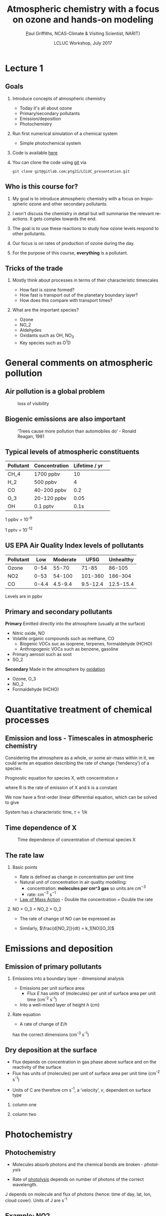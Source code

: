 #+TITLE:    Atmospheric chemistry with a focus on ozone and hands-on modeling
#+AUTHOR:   \href{mailto:ptg21@cam.ac.uk}Paul Griffiths, NCAS-Climate & Visiting Scientist, NARIT}
#+DATE:     LCLUC Workshop, July 2017
#+EMAIL: (concat "ptg21" at-sign "cam.ac.uk")
#+BEAMER_HEADER: \subtitle{Ozone and models}
#+BEAMER_HEADER: \institute[NCAS]{National Centre for Atmospheric Science \\\url{http://www.ncas.ac.uk}}
#+DESCRIPTION: Notes prepared for the 2017 LCLUC Training, Chiang Mai.  See http://lcluc.umd.edu/meetings/lcluc-sari-international-regional-science-meeting-southsoutheast-asia
#+KEYWORDS: Training Atmospheric Chemistry Ozone Box modeling
#+LANGUAGE:  en
#+startup: beamer
#+MACRO: BEAMERMODE presentation
#+OPTIONS: H:2 toc:f ':t ::t |:t ^:{} -:t f:t *:t <:t
#+BEAMER_HEADER: \usefonttheme{professionalfonts}
#+INFOJS_OPT: view:t toc:f ltoc:f mouse:underline buttons:1 path:http://orgmode.org/org-info.js
#+LaTeX_HEADER:  \setbeamertemplate{navigation symbols}{}
#+LaTeX_CLASS_OPTIONS: [ignorenonframetext,presentation,smallest]
#+BEAMER_COLOR_THEME: beaver
#+LATEX_HEADER: \definecolor{mylinkcolor}{HTML}{006DAF}
#+LATEX_HEADER: \hypersetup{colorlinks=true, linkcolor=mylinkcolor, urlcolor=mylinkcolor}
* Lecture 1
** Goals

*** Introduce concepts of atmospheric chemistry
+ Today it's all about ozone
+ Primary/secondary pollutants
+ Emission/deposition
+ Photochemistry
*** Run first numerical simulation of a chemical system
+ Simple photochemical system

*** Code is available [[https://www.gitlab.com/ptg21/LCLUC_presentation][here]]
*** You can clone the code using [[https://git-scm.com/][git]] via 

~git clone git@gitlab.com:ptg21/LCLUC_presentation.git~

** Who is this course for?
*** My goal is to introduce atmospheric chemistry with a focus on tropospheric ozone and other secondary pollutants.
*** I won't discuss the chemistry in detail but will summarise the relevant reactions.  It gets complex towards the end.
*** The goal is to use these reactions to study how ozone levels respond to other pollutants.
*** Our focus is on rates of production of ozone during the day.
*** For the purpose of this course, *everything* is a pollutant.
** Tricks of the trade
*** Mostly think about processes in terms of their characteristic timescales
+ How fast is ozone formed?
+ How fast is transport out of the planetary boundary layer?
+ How does this compare with transport times?
*** What are the important species?
+ Ozone
+ NO_2
+ Aldehydes
+ Oxidants such as OH, NO_{3}
+ Key species such as O^{1}D

* General comments on atmospheric pollution

** Air pollution is a global problem
#+CAPTION: loss of visibility
[[file:figures/polluted_cities.png]]
#+COMMENT: image downloaded from https://ral.ucar.edu/sites/default/files/public/images/features/cities.png on 20170707


** Biogenic emissions are also important
#+CAPTION:  'Trees cause more pollution than automobiles do' - Ronald Reagan, 1981
#+NAME: dickie_ridge
[[file:figures/dickie_ridge.png]]

** COMMENT Regional Haze - Dickey Ridge (split image) looking southwest across the Browntown area into the Shenandoah Valley. Good visibility on the left and poor visibility on the right.  File downloaded from https://www.nps.gov/ner/photosmultimedia/photogallery.htm?id=21C21642-155D-451F-67E688AC226602D3 on 20170707




** Typical levels of atmospheric constituents
| Pollutant | Concentration | Lifetime / yr | 
|-----------+---------------+---------------|
| CH_4      | 1700 ppbv     |            10 |
| H_2       | 500 ppbv      |             4 |
| CO        | 40-200 ppbv   |           0.2 |
| O_3       | 20-120 ppbv   |          0.05 |
| OH        | 0.1 pptv      |          0.1s |

1 ppbv = 10^{-9}

1 pptv = 10^{-12}
** US EPA Air Quality Index levels of pollutants  
| Pollutant |   Low | Moderate |     UFSG | Unhealthy |
|-----------+-------+----------+----------+-----------|
| Ozone     |  0-54 |    55-70 |    71-85 |    86-105 |
| NO2       |  0-53 |   54-100 |  101-360 |   186-304 |
| CO        | 0-4.4 |  4.5-9.4 | 9.5-12.4 | 12.5-15.4 |

Levels are in ppbv

# Source https://en.wikipedia.org/wiki/Air_quality_index#United_States

** Primary and secondary pollutants
*Primary* Emitted directly into the atmosphere (usually at the surface)
 - Nitric oxide, NO
 - Volatile organic compounds such as methane, CO
     + Biogenic VOCs suc as isoprene, terpenes, formaldehyde (HCHO)
	 + Anthropogenic VOCs such as benzene, gasoline
 - Primary aerosol such as soot
 - SO_2
*Secondary* Made in the atmosphere by [[oxidation][oxidation]]
 - Ozone, O_3
 - NO_2
 - Formaldehyde (HCHO)

* Quantitative treatment of chemical processes
** Emission and loss - Timescales in atmospheric chemistry
Considering the atmosphere as a whole, or some air-mass within in it, we could
write an equation describing the rate of change ('tendency') of a species.

Prognostic equation for species X, with concentration $x$

\vspace{-0.1in} 
\begin{eqnarray*}
\frac{dx}{dt} &=& R -k x
\end{eqnarray*}

where R is the rate of emission of X and k is a constant

We now have a first-order linear differential equation, which can be
solved to give

\vspace{-0.1in} 
\begin{eqnarray*}
x(t) &=& \frac{R}{k_1}\big(1-\exp (-k_1 t)\big)
\end{eqnarray*}

System has a characteristic time, $\tau = 1/k$
** Time dependence of X
#+CAPTION:  Time dependence of concentration of chemical species X 
#+NAME: steady_stage
[[file:figures/ss.png]]


** The rate law
*** Basic points
+ Rate is defined as change in concentration per unit time
+ Natural unit of concentration in air quality modelling: 
  * concentration: *molecules per cm^3 gas* so units are cm$^{-3}$
  * rate: cm$^{-3}$ s$^{-1}$
+ [[https://en.wikipedia.org/wiki/Law_of_mass_action][Law of Mass Action]] - Double the concentration = Double the rate 

*** NO + O_3 = NO_2 + O_2
+ The rate of change of NO can be expressed as 
\vspace{-0.1in} 
\begin{eqnarray*}
\frac{d [NO]}{dt} &=& -k_1[NO][O_3]
\end{eqnarray*}

+ Similarly, $\frac{d[NO_2]}{dt} = k_1[NO][O_3]$

# *** OH + NO_2 = HNO_3
# \vspace{-0.1in} 
# \begin{eqnarray*}
# \frac{d [\mathrm{HNO_3}]}{dt} &=& k_2[NO_2][OH]
# \end{eqnarray*}

* Emissions and deposition
** Emission of primary pollutants
*** Emissions into a boundary layer - dimensional analysis
+ Emissions per unit surface area: 
  + Flux $E$ has units of (molecules) per unit of surface area per unit time (cm^{-2} s^{-1})
+ Into a well-mixed layer of height $h$ (cm)
*** Rate equation
+ A rate of change of $E/h$
\vspace{-0.1in} 
\begin{eqnarray*}
\frac{d[NO]}{dt} &=& E_{NO}/h
\end{eqnarray*}
has the correct dimensions (cm^{-3} s^{-1})
** Dry deposition at the surface
+ Flux depends on concentration in gas phase above surface and on the
  reactivity of the surface
+ Flux has units of (molecules) per unit of surface area per unit time (cm^{-2} s^{-1})
\vspace{-0.1in} 
\begin{eqnarray*}
\mathrm{Flux} &\propto& C[O_3]
\end{eqnarray*}
+ Units of C are therefore cm s^{-1}, a 'velocity', $v$, dependent on surface type
\vspace{-0.1in} 
\begin{eqnarray*}
\frac{d[O_3]}{dt} &=& - \frac{v}{h}[O_3] = - k_1 [O_3]
\end{eqnarray*}

*** column one
    :PROPERTIES:
    :BEAMER_col: 0.65
    :END:

*** column two
    :PROPERTIES:
    :BEAMER_col: 0.35
    :END:
#+Attr_LaTeX: :scale 50%
#+CAPTION: caption

* Photochemistry
** Photochemistry <<oxidation>>
+ Molecules absorb photons and the chemical bonds are broken - /photolysis/
\vspace{-0.1in}

\begin{eqnarray*}
\mathrm{NO}_2 + hv \rightarrow \mathrm{NO} + \mathrm{O}
\end{eqnarray*}

+ Rate of [[https://en.wikipedia.org/wiki/Photodissociation][photolysis]]
  depends on number of photons of the correct wavelength.
\vspace{-0.1in}
\begin{eqnarray*}
\frac{d[\mathrm{NO}_2]}{dt} &=& - J [\mathrm{NO}_2]
\end{eqnarray*}

J depends on molecule and flux of photons (hence: time of day, lat, lon, cloud
cover).  Units of J are s^{-1}

** Example: NO2
#+CAPTION: absorption cross-section of NO_2
[[file:figures/NO2_abs.png]]
#+CAPTION: absorption cross-section of NO_2

** Example: NO2
#+CAPTION: as before showing region of significant UV/VIS solar flux
[[file:figures/NO2_abs2.png]]

* First example: the NO/NO_2 interconversion by ozone
** NO_2/NO 'Photostationary state'
# see http://www.tandfonline.com/doi/pdf/10.1080/00022470.1983.10465566
Using the reactions already given, 

\vspace{-0.1in}

\begin{eqnarray*}
\mathrm{NO} + \mathrm{O}_3  & \rightarrow & \mathrm{NO}_2 + \mathrm{O}_2\\
\mathrm{NO}_2 + hv &\rightarrow& \mathrm{NO} + \mathrm{O}\\
\mathrm{O}_2 + \mathrm{O} &\rightarrow & \mathrm{O}_3\\
\end{eqnarray*}

\vspace{-0.15in}

we can write rates of change for each species

\vspace{-0.1in}
\begin{eqnarray*}
\frac{d[\mathrm{NO}_2]}{dt}  &=& - J_1 [\mathrm{NO}_2] + k_3\mathrm{[NO]}\mathrm{[O}_3]\\
\frac{d[\mathrm{NO]}}{dt}    &=&   J_1 [\mathrm{NO}_2] - k_3\mathrm{[NO]} \mathrm{[O}_3] \\
\frac{d\mathrm{[O]}}{dt}     &=& - k_2 [\mathrm{O}][\mathrm{O}_2] + J_1 [\mathrm{NO}_2] \\
\frac{d\mathrm{[O}_3]}{dt}   &=&   k_2 [\mathrm{O}][\mathrm{O}_2]  - k_3 \mathrm{[NO]} \mathrm{[O}_3]
\end{eqnarray*}

A set of coupled differential equations results!
** How to proceed - I

What is our mechanism going to do?

*** column one
    :PROPERTIES:
    :BEAMER_col: 0.6
    :END:
+ We can see that NO and ozone make NO2
+ NO2 makes NO and O, and O makes O3
+ so NO2 regenerates the NO and O3
+ This is an active equilibrium - NO and NO2 interconvert, consuming/releasing
  ozone as they do so.

As we shall see in L2, this equilibrium is crucial.

*** column two
    :PROPERTIES:
    :BEAMER_col: 0.35
    :END:

#+CAPTION: NO:NO2 interconversion and concomitant O3 consumption/production
[[file:figures/o3_prod_loss_schematic.png]]

** How to proceed - II
+ So we expect our equations to solve to an equilibrium with zero net rate of
  change

+ There exists a wealth of literature on the solution of these stiff
  differential equations 
  (lifetimes of each species vary by many orders of magnitude, resulting in
  small timesteps).

+ In our example, the lifetime of O is very short, set by k_2[O2], while that
  of NO2 is determined by J and can be much longer.

+ Step forward our numerical ('box') model...

* Box models
** Box models
*** column one
    :PROPERTIES:
    :BEAMER_col: 0.55
    :END:
+ Box models represent a single representative area of the atmosphere.
+ Notionally 1cm^3 in volume
+ Can be connected to the ground via emission/deposition.
+ Could also be chosen to represent the free troposphere.
+ Need to supply photolysis rates, emissions

*** column two
    :PROPERTIES:
    :BEAMER_col: 0.65
    :END:

#+CAPTION: Box model (figure (c) Dan Jacob)
[[file:figures/jacob_bookchap3-1.png]]
#+COMMENT: image downloaded fromhttp://acmg.seas.harvard.edu/people/faculty/djj/book/bookchap3-1.gif 
#+Attr_LaTeX: :scale 200%
** Anatomy of a box model - I
*** column one
    :PROPERTIES:
    :BEAMER_col: 0.55
    :END:
+ Box models need a chemical mechanism.
+ The literature can supply these, or you can write your own.  
+ You then code up the mechanism as a differential for each species, in terms
  of other species' concentrations and other inputs.
*** column two
    :PROPERTIES:
    :BEAMER_col: 0.5
    :END:
[[file:figures/brain_part.png]]

** Anatomy of a box model - II

*** column one
    :PROPERTIES:
    :BEAMER_col: 0.55
    :END:
+ Implementation in the language of your choice
+ You need an integrator for the differential equations.
+ There are good ones already implemented, so don't write your own!
+ Typically you supply initial conditions, C0, functions for the tendency of
  each species,$f$, a timestep (dt) and an end point (tend).
  
*** column two
    :PROPERTIES:
    :BEAMER_col: 0.5
    :END:

#+CAPTION: Box model (figure (c) Dan Jacob)
[[file:figures/code_part.png]]

* Practical one 
** End of lecture 1
*** Getting started
+ Open RStudio or R
+ Look at \tt kinetics-box-model-pss.R
in the src folder.
  + What do equations describe?
  + What do you expect to happen?

*** \color{red} Any Pythonistas in the audience?

** Practical one 
*** Run the simulation 
+ ~source("kinetics-box-model-pss.R")~


*** Do the results make sense?
  + If so: get a coffee!
  + If not: shout out!

** 
*** Coffee break

** Recap of the first hour
*** Begun to think about putting together a chemical mechanism
*** First model looked at the NO / NO_2 / O_3 interconversion reactions
 #+CAPTION:  'Trees cause more pollution than automobiles do' - Ronald Reagan, 1981
 #+NAME: dickie_ridge
 [[file:figures/Rplot_pss.png]]
* Lecture 2
* Box models in the literature
** Box models in recent literature
*** Box models are great for process-based studies and the box can be as big as you like

*** column one
    :PROPERTIES:
    :BEAMER_col: 0.45
    :END:

#+CAPTION: Box model used to constrain N_{2}O emissions
file:figures/isotope_box_model.png
  
*** column two
    :PROPERTIES:
    :BEAMER_col: 0.45
    :END:

#+CAPTION: Box model used to study impact of fracking
file:figures/edwards.png

*** Can focus on processes of interest, parameterize other processes (e.g. mixing), build up complexity as required.

* Goals of lecture 2
** Goals of lecture 2
*** Introduce ozone formation reactions
+ Photochemical oxidant, OH, formation
+ Peroxy radicals introduction
*** Run a box model describing ozone formation
+ Conceptual overview of a box model
+ Implementing air quality into a box model

** Our mechanism
Our mechanism is rather complex - the CO and NO emissions interact with
sunlight and water vapour

\begin{eqnarray*}
\mathrm{NO}_2 + hv        & \rightarrow & \mathrm{NO} + \mathrm{O} \\
\mathrm{O}_2 + \mathrm{O} & \rightarrow & \mathrm{O}_3 \\
\mathrm{NO} + \mathrm{O}_3 &\rightarrow & \mathrm{NO}_2 + \mathrm{O}_2 \\
\mathrm{O}_3 + hv          & \rightarrow & \mathrm{O}_2 + \mathrm{O1D} \\
\mathrm{O1D} + \mathrm{H}_2\mathrm{O}  & \rightarrow & 2 \mathrm{OH} \\
\mathrm{O1D} + \mathrm{N}_2 / \mathrm{O}_2  & \rightarrow &  \mathrm{O} + \mathrm{N}_2 / \mathrm{O}_2  \\
\mathrm{OH} + \color{red} \mathrm{CO} \color{black} + \mathrm{O}_2 & \rightarrow &  \mathrm{HO}_2 + \mathrm{CO}_2 \\
\color{red} \mathrm{NO} \color{black}  + \mathrm{HO}_2 &\rightarrow & \mathrm{OH} + \mathrm{NO}_2 
\end{eqnarray*}

Primary species coloured in \color{red} red 
** Some general points
*** VOCs such as CO are degraded by reaction with OH
\vspace{-0.15in}
\begin{eqnarray*}
\mathrm{OH} + \mathrm{CO} +\mathrm{O}_2 & \rightarrow &  \mathrm{HO}_2 + \mathrm{CO}_2 
\end{eqnarray*}
and HO_2 (a class of 'peroxy') radicals are produced.

*** NO2 is produced *additionally* via reaction of peroxy radicals with NO
\vspace{-0.15in}
\begin{eqnarray*}
\mathrm{NO} + \mathrm{HO}_2 &\rightarrow & \mathrm{OH} + \mathrm{NO}_2 
\end{eqnarray*}

*** NO2 photolysis leads to O3
\vspace{-0.15in}
\begin{eqnarray*}
\mathrm{NO}_2 + hv & \rightarrow & \mathrm{NO} + \mathrm{O} \\
\mathrm{O}_2 + \mathrm{O} & \rightarrow & \mathrm{O}_3 
 \end{eqnarray*}

** Implementation in a box model

As a series of tendencies

#+BEGIN_SRC python

    dNO2 = -J1*NO2   + k3*NO*O3 + k8*HO2*NO - k9*OH*NO2 +
	        k13*OH*HONO2

    dNO  =  J1*NO2   - k3*O3*NO - k8*HO2*NO 

    dO3  =  k2*O     - k3*NO*O3 - J4*O3

    dO   =  J1*NO2   - k2*O  + k5*O1D*M

    dOH  =  2.k6*O1D*H2O - k7*OH*CO + k8*HO2*NO +
	        k11*HO2*O3 - k12*OH*O3 - k9*OH*NO2  

    dHO2 =  k7*OH*CO - k8*HO2*NO - k11*HO2*O3 +
	        k12*OH*O3 - k14*HO2*HO2 

    dCO  = -k7*OH*CO 

    dO1D =  J4*O3    - k5*O1D*M     - k6*O1D*H2O

    dHONO2 = k9*OH*NO2 - k13*OH*HONO2
#+END_SRC

* Formation of OH
** Formation of OH from ozone and water vapour
The photochemical oxidant, OH, is formed from ozone and water vapour.

\vspace{-0.15in}
\begin{eqnarray*}
\mathrm{O}_3 + hv & \rightarrow & \mathrm{O}_2 + \mathrm{O1D} \\
\mathrm{O1D} + \mathrm{H}_2\mathrm{O}  & \rightarrow & 2\color{red} \mathrm{OH} \\
\mathrm{O1D} + \mathrm{N}_2 / \mathrm{O}_2  & \rightarrow &  \mathrm{O} + \mathrm{N}_2 / \mathrm{O}_2  
\end{eqnarray*}

*** Via excited state oxygen atoms - the O1D species. 

These are distinct from the ground state oxygen atoms, O, produced by NO2 photolysis.

*** The photochemical oxidant OH is reactive towards VOCs.  This species initiates the photochemical degradation of VOCs and in the presence of NO will produce ozone.

* Reaction of photochemical oxidant, OH, with VOCs to produce ozone
** Reaction of photochemical oxidant, OH, with VOCs
 Able to react with CO and with other VOC via the H atoms, and so initiate photo-degradation.

 \vspace{-0.15in}
 \begin{eqnarray*}
 \mathrm{OH} + \mathrm{CO} +\mathrm{O}_2 & \rightarrow & \color{red} \mathrm{HO}_2 \color{black} + \mathrm{CO}_2 \\
 \\
 \mathrm{OH} + \mathrm{CH}_4  & \rightarrow & \mathrm{H}_2\mathrm{O} + \color{red}  \mathrm{CH}_3\mathrm{O}_2 \\
 \end{eqnarray*} 

 Once produced, these peroxy radicals oxidize NO to NO2 and ozone is produced.

\vspace{-0.15in}
\begin{eqnarray*}
\mathrm{NO} + \mathrm{HO}_2 &\rightarrow & \mathrm{OH} + \mathrm{NO}_2 \\
\mathrm{NO}_2 + hv & \rightarrow & \mathrm{NO} + \mathrm{O} \\
\mathrm{O}_2 + \mathrm{O} & \rightarrow & \mathrm{O}_3 
\end{eqnarray*}

Without the HO_2 the NO reacts with ozone to produce NO2, which recreates the
ozone.  No net ozone production!!
* Conclusions
** Conclusions
*** If you have an air mass with NO, VOC (here CO) and sunlight you can expect ozone formation.

*** The amount of ozone formed also depends on H_{2}O, number of photons (sunlight).

*** You can calculate the rate at which ozone is being formed.

*** Without these ozone will be destroyed

** Ozone in model world
#+CAPTION: Zonal mean net ozone production/loss in the model world
[[file:figures/o3_prod.png]]

* Practical 2
** Practical 2
+ Open RStudio or R
+ Look at \tt kinetics-box-model-ozone.R
in the src folder.
  + What do equations describe?
  + What do you expect to happen?

*** \color{red} Any Pythonistas in the audience?

** Practical 2 
*** Run the simulation 
+ ~source("kinetics-box-model-ozone.R")~

+ Can you shift the atmosphere from ozone destruction to ozone production?  
+ How?
* Conclusions/next steps
** Next steps
*** Hand coding the tendency functions gets tedious and can be error-prone.
+ Automatic code generation is possible
+ See [[http://people.cs.vt.edu/asandu/Software/Kpp/][KPP]], the /Kinetic
  Pre-Processor/
+ Generates F77, F90, C, Matlab code which you compile and run (or run within Matlab)

+ This has been incorporated into
  [[https://github.com/barronh/DSMACC][DSMACC]]

This is an excellent model but its usage requires good Shell and compiler skills.

*** It's easy to show that J values are key to the chemistry

+Consider using a verifiable radiative transfer model such as [[https://www2.acom.ucar.edu/modeling/tropospheric-ultraviolet-and-visible-tuv-radiation-model][TUV]] (Tropospheric Ultraviolet and Visible TUV model)



* Useful links

http://acmg.seas.harvard.edu/education.html

particularly 

http://acmg.seas.harvard.edu/education.html#mmac



# #+ATTR_BEAMER: :overlay <+->
# - Item 1
# - Item 2

